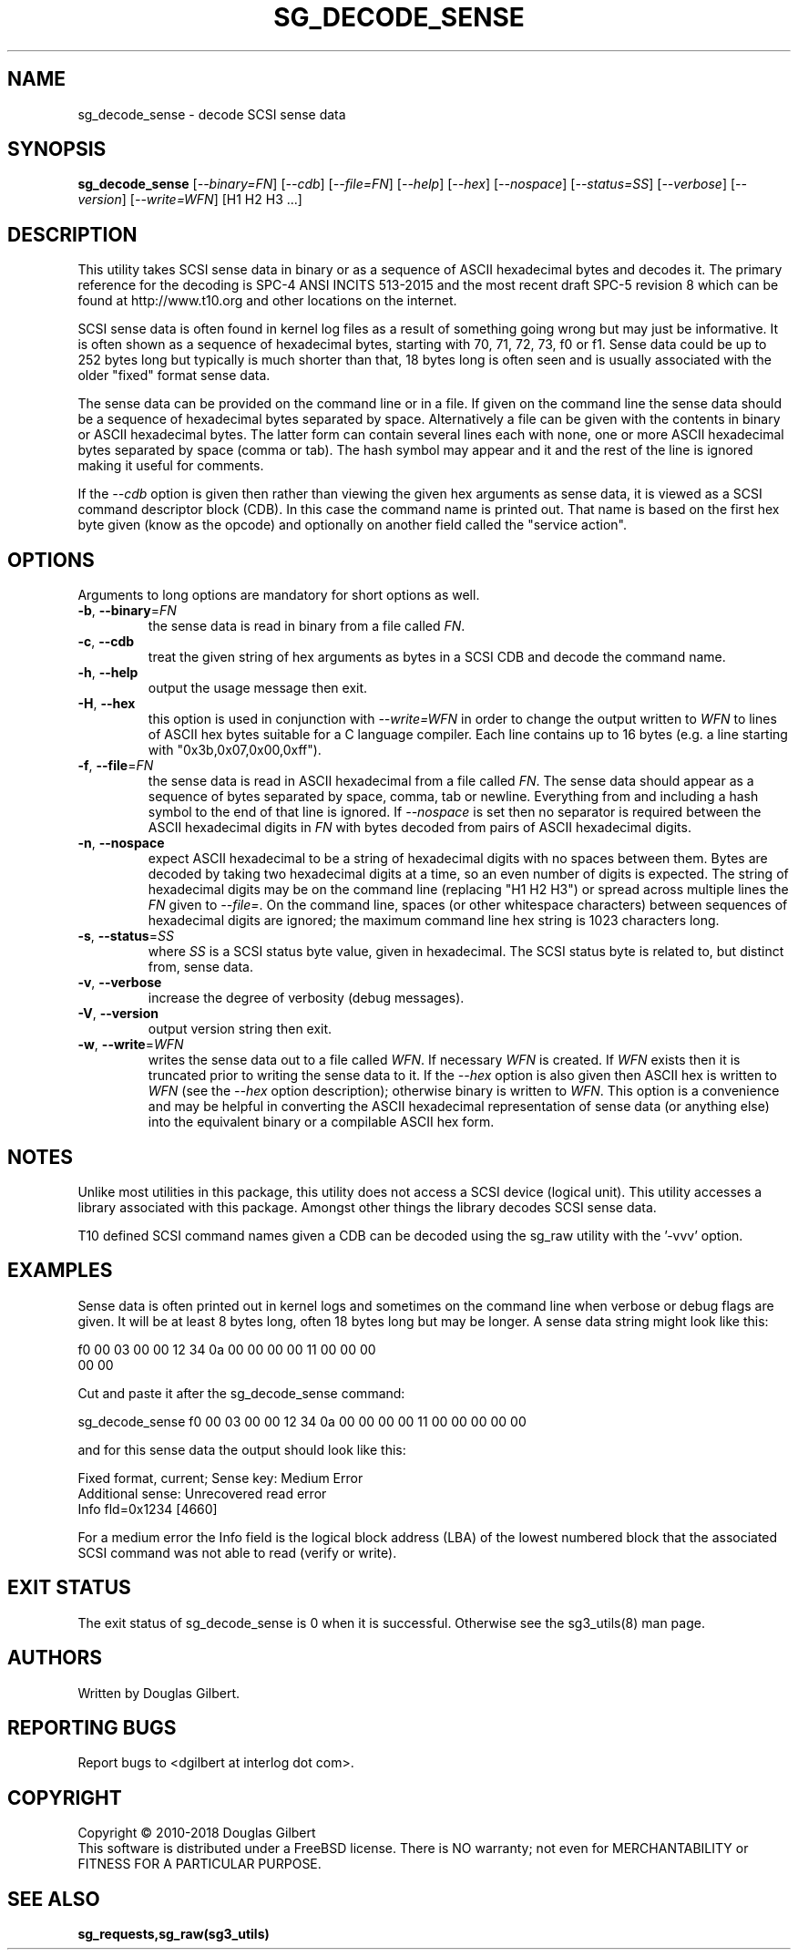 .TH SG_DECODE_SENSE "8" "May 2018" "sg3_utils\-1.43" SG3_UTILS
.SH NAME
sg_decode_sense \- decode SCSI sense data
.SH SYNOPSIS
.B sg_decode_sense
[\fI\-\-binary=FN\fR] [\fI\-\-cdb\fR] [\fI\-\-file=FN\fR] [\fI\-\-help\fR]
[\fI\-\-hex\fR] [\fI\-\-nospace\fR] [\fI\-\-status=SS\fR]
[\fI\-\-verbose\fR] [\fI\-\-version\fR] [\fI\-\-write=WFN\fR]
[H1 H2 H3 ...]
.SH DESCRIPTION
.\" Add any additional description here
This utility takes SCSI sense data in binary or as a sequence of
ASCII hexadecimal bytes and decodes it. The primary reference for the
decoding is SPC\-4 ANSI INCITS 513-2015 and the most recent draft
SPC\-5 revision 8 which can be found at http://www.t10.org and other
locations on the internet.
.PP
SCSI sense data is often found in kernel log files as a result of
something going wrong but may just be informative. It is often shown as
a sequence of hexadecimal bytes, starting with 70, 71, 72, 73, f0 or f1.
Sense data could be up to 252 bytes long but typically is much shorter
than that, 18 bytes long is often seen and is usually associated with
the older "fixed" format sense data.
.PP
The sense data can be provided on the command line or in a file. If given
on the command line the sense data should be a sequence of hexadecimal bytes
separated by space. Alternatively a file can be given with the contents in
binary or ASCII hexadecimal bytes. The latter form can contain several lines
each with none, one or more ASCII hexadecimal bytes separated by
space (comma or tab). The hash symbol may appear and it and the rest of the
line is ignored making it useful for comments.
.PP
If the \fI\-\-cdb\fR option is given then rather than viewing the given hex
arguments as sense data, it is viewed as a SCSI command descriptor
block (CDB). In this case the command name is printed out. That name is
based on the first hex byte given (know as the opcode) and optionally on
another field called the "service action". 
.SH OPTIONS
Arguments to long options are mandatory for short options as well.
.TP
\fB\-b\fR, \fB\-\-binary\fR=\fIFN\fR
the sense data is read in binary from a file called \fIFN\fR.
.TP
\fB\-c\fR, \fB\-\-cdb\fR
treat the given string of hex arguments as bytes in a SCSI CDB and
decode the command name.
.TP
\fB\-h\fR, \fB\-\-help\fR
output the usage message then exit.
.TP
\fB\-H\fR, \fB\-\-hex\fR
this option is used in conjunction with \fI\-\-write=WFN\fR in order to
change the output written to \fIWFN\fR to lines of ASCII hex bytes suitable
for a C language compiler. Each line contains up to 16 bytes (e.g. a line
starting with "0x3b,0x07,0x00,0xff").
.TP
\fB\-f\fR, \fB\-\-file\fR=\fIFN\fR
the sense data is read in ASCII hexadecimal from a file called \fIFN\fR.
The sense data should appear as a sequence of bytes separated by space,
comma, tab or newline. Everything from and including a hash symbol to the
end of that line is ignored. If \fI\-\-nospace\fR is set then no separator
is required between the ASCII hexadecimal digits in \fIFN\fR with bytes
decoded from pairs of ASCII hexadecimal digits.
.TP
\fB\-n\fR, \fB\-\-nospace\fR
expect ASCII hexadecimal to be a string of hexadecimal digits with no
spaces between them. Bytes are decoded by taking two hexadecimal digits
at a time, so an even number of digits is expected. The string of
hexadecimal digits may be on the command line (replacing "H1 H2 H3")
or spread across multiple lines the \fIFN\fR given to \fI\-\-file=\fR.
On the command line, spaces (or other whitespace characters) between
sequences of hexadecimal digits are ignored; the maximum command line
hex string is 1023 characters long.
.TP
\fB\-s\fR, \fB\-\-status\fR=\fISS\fR
where \fISS\fR is a SCSI status byte value, given in hexadecimal. The
SCSI status byte is related to, but distinct from, sense data.
.TP
\fB\-v\fR, \fB\-\-verbose\fR
increase the degree of verbosity (debug messages).
.TP
\fB\-V\fR, \fB\-\-version\fR
output version string then exit.
.TP
\fB\-w\fR, \fB\-\-write\fR=\fIWFN\fR
writes the sense data out to a file called \fIWFN\fR. If necessary \fIWFN\fR
is created. If \fIWFN\fR exists then it is truncated prior to writing the
sense data to it. If the \fI\-\-hex\fR option is also given then ASCII hex
is written to \fIWFN\fR (see the \fI\-\-hex\fR option description);
otherwise binary is written to \fIWFN\fR. This option is a convenience and
may be helpful in converting the ASCII hexadecimal representation of sense
data (or anything else) into the equivalent binary or a compilable ASCII
hex form.
.SH NOTES
Unlike most utilities in this package, this utility does not access a
SCSI device (logical unit). This utility accesses a library associated
with this package. Amongst other things the library decodes SCSI sense
data.
.PP
T10 defined SCSI command names given a CDB can be decoded using the sg_raw
utility with the '\-vvv' option.
.SH EXAMPLES
Sense data is often printed out in kernel logs and sometimes on the
command line when verbose or debug flags are given. It will be at least
8 bytes long, often 18 bytes long but may be longer. A sense data string
might look like this:
.PP
f0 00 03 00 00 12 34 0a  00 00 00 00 11 00 00 00
.br
00 00
.PP
Cut and paste it after the sg_decode_sense command:
.PP
  sg_decode_sense f0 00 03 00 00 12 34 0a 00 00 00 00 11 00 00 00 00 00
.PP
and for this sense data the output should look like this:
.PP
 Fixed format, current;  Sense key: Medium Error
.br
 Additional sense: Unrecovered read error
.br
  Info fld=0x1234 [4660]
.PP
For a medium error the Info field is the logical block address (LBA)
of the lowest numbered block that the associated SCSI command was not
able to read (verify or write).
.SH EXIT STATUS
The exit status of sg_decode_sense is 0 when it is successful. Otherwise
see the sg3_utils(8) man page.
.SH AUTHORS
Written by Douglas Gilbert.
.SH "REPORTING BUGS"
Report bugs to <dgilbert at interlog dot com>.
.SH COPYRIGHT
Copyright \(co 2010\-2018 Douglas Gilbert
.br
This software is distributed under a FreeBSD license. There is NO
warranty; not even for MERCHANTABILITY or FITNESS FOR A PARTICULAR PURPOSE.
.SH "SEE ALSO"
.B sg_requests,sg_raw(sg3_utils)
